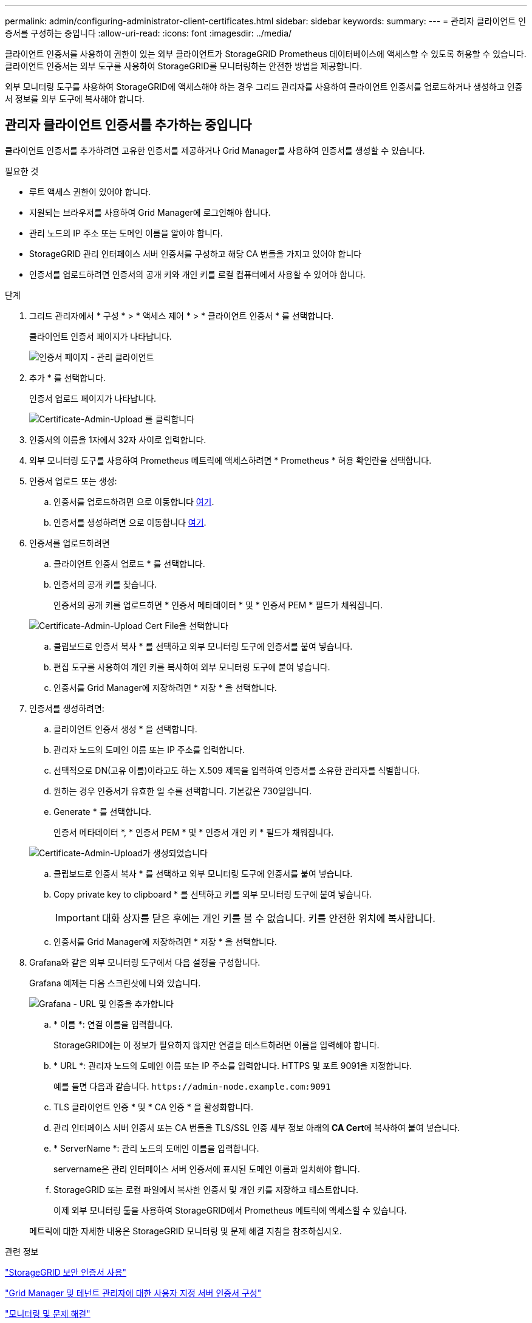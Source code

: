 ---
permalink: admin/configuring-administrator-client-certificates.html 
sidebar: sidebar 
keywords:  
summary:  
---
= 관리자 클라이언트 인증서를 구성하는 중입니다
:allow-uri-read: 
:icons: font
:imagesdir: ../media/


[role="lead"]
클라이언트 인증서를 사용하여 권한이 있는 외부 클라이언트가 StorageGRID Prometheus 데이터베이스에 액세스할 수 있도록 허용할 수 있습니다. 클라이언트 인증서는 외부 도구를 사용하여 StorageGRID를 모니터링하는 안전한 방법을 제공합니다.

외부 모니터링 도구를 사용하여 StorageGRID에 액세스해야 하는 경우 그리드 관리자를 사용하여 클라이언트 인증서를 업로드하거나 생성하고 인증서 정보를 외부 도구에 복사해야 합니다.



== 관리자 클라이언트 인증서를 추가하는 중입니다

클라이언트 인증서를 추가하려면 고유한 인증서를 제공하거나 Grid Manager를 사용하여 인증서를 생성할 수 있습니다.

.필요한 것
* 루트 액세스 권한이 있어야 합니다.
* 지원되는 브라우저를 사용하여 Grid Manager에 로그인해야 합니다.
* 관리 노드의 IP 주소 또는 도메인 이름을 알아야 합니다.
* StorageGRID 관리 인터페이스 서버 인증서를 구성하고 해당 CA 번들을 가지고 있어야 합니다
* 인증서를 업로드하려면 인증서의 공개 키와 개인 키를 로컬 컴퓨터에서 사용할 수 있어야 합니다.


.단계
. 그리드 관리자에서 * 구성 * > * 액세스 제어 * > * 클라이언트 인증서 * 를 선택합니다.
+
클라이언트 인증서 페이지가 나타납니다.

+
image::../media/certificates_page_admin_client.png[인증서 페이지 - 관리 클라이언트]

. 추가 * 를 선택합니다.
+
인증서 업로드 페이지가 나타납니다.

+
image::../media/certificate_admin_upload.png[Certificate-Admin-Upload 를 클릭합니다]

. 인증서의 이름을 1자에서 32자 사이로 입력합니다.
. 외부 모니터링 도구를 사용하여 Prometheus 메트릭에 액세스하려면 * Prometheus * 허용 확인란을 선택합니다.
. 인증서 업로드 또는 생성:
+
.. 인증서를 업로드하려면 으로 이동합니다 <<upload_cert,여기>>.
.. 인증서를 생성하려면 으로 이동합니다 <<generate_cert,여기>>.


. [[upload_cert]] 인증서를 업로드하려면
+
.. 클라이언트 인증서 업로드 * 를 선택합니다.
.. 인증서의 공개 키를 찾습니다.
+
인증서의 공개 키를 업로드하면 * 인증서 메타데이터 * 및 * 인증서 PEM * 필드가 채워집니다.

+
image::../media/certificate_admin_upload_cert_file.png[Certificate-Admin-Upload Cert File을 선택합니다]

.. 클립보드로 인증서 복사 * 를 선택하고 외부 모니터링 도구에 인증서를 붙여 넣습니다.
.. 편집 도구를 사용하여 개인 키를 복사하여 외부 모니터링 도구에 붙여 넣습니다.
.. 인증서를 Grid Manager에 저장하려면 * 저장 * 을 선택합니다.


. [[generate_cert]] 인증서를 생성하려면:
+
.. 클라이언트 인증서 생성 * 을 선택합니다.
.. 관리자 노드의 도메인 이름 또는 IP 주소를 입력합니다.
.. 선택적으로 DN(고유 이름)이라고도 하는 X.509 제목을 입력하여 인증서를 소유한 관리자를 식별합니다.
.. 원하는 경우 인증서가 유효한 일 수를 선택합니다. 기본값은 730일입니다.
.. Generate * 를 선택합니다.
+
인증서 메타데이터 *, * 인증서 PEM * 및 * 인증서 개인 키 * 필드가 채워집니다.

+
image::../media/certificate_admin_upload_generated.png[Certificate-Admin-Upload가 생성되었습니다]

.. 클립보드로 인증서 복사 * 를 선택하고 외부 모니터링 도구에 인증서를 붙여 넣습니다.
.. Copy private key to clipboard * 를 선택하고 키를 외부 모니터링 도구에 붙여 넣습니다.
+

IMPORTANT: 대화 상자를 닫은 후에는 개인 키를 볼 수 없습니다. 키를 안전한 위치에 복사합니다.

.. 인증서를 Grid Manager에 저장하려면 * 저장 * 을 선택합니다.


. Grafana와 같은 외부 모니터링 도구에서 다음 설정을 구성합니다.
+
Grafana 예제는 다음 스크린샷에 나와 있습니다.

+
image::../media/grafana_add_url_and_auth.png[Grafana - URL 및 인증을 추가합니다]

+
.. * 이름 *: 연결 이름을 입력합니다.
+
StorageGRID에는 이 정보가 필요하지 않지만 연결을 테스트하려면 이름을 입력해야 합니다.

.. * URL *: 관리자 노드의 도메인 이름 또는 IP 주소를 입력합니다. HTTPS 및 포트 9091을 지정합니다.
+
예를 들면 다음과 같습니다. `+https://admin-node.example.com:9091+`

.. TLS 클라이언트 인증 * 및 * CA 인증 * 을 활성화합니다.
.. 관리 인터페이스 서버 인증서 또는 CA 번들을 TLS/SSL 인증 세부 정보 아래의** CA Cert**에 복사하여 붙여 넣습니다.
.. * ServerName *: 관리 노드의 도메인 이름을 입력합니다.
+
servername은 관리 인터페이스 서버 인증서에 표시된 도메인 이름과 일치해야 합니다.

.. StorageGRID 또는 로컬 파일에서 복사한 인증서 및 개인 키를 저장하고 테스트합니다.
+
이제 외부 모니터링 툴을 사용하여 StorageGRID에서 Prometheus 메트릭에 액세스할 수 있습니다.

+
메트릭에 대한 자세한 내용은 StorageGRID 모니터링 및 문제 해결 지침을 참조하십시오.





.관련 정보
link:using-storagegrid-security-certificates.html["StorageGRID 보안 인증서 사용"]

link:configuring-custom-server-certificate-for-grid-manager-tenant-manager.html["Grid Manager 및 테넌트 관리자에 대한 사용자 지정 서버 인증서 구성"]

link:../monitor/index.html["모니터링 및 문제 해결"]



== 관리자 클라이언트 인증서를 편집하는 중입니다

인증서를 편집하여 이름을 변경하거나, Prometheus 액세스를 활성화 또는 비활성화하거나, 현재 인증서가 만료되면 새 인증서를 업로드할 수 있습니다.

.필요한 것
* 루트 액세스 권한이 있어야 합니다.
* 지원되는 브라우저를 사용하여 Grid Manager에 로그인해야 합니다.
* 관리 노드의 IP 주소 또는 도메인 이름을 알아야 합니다.
* 새 인증서 및 개인 키를 업로드하려면 로컬 컴퓨터에서 사용할 수 있어야 합니다.


.단계
. 구성 * > * 액세스 제어 * > * 클라이언트 인증서 * 를 선택합니다.
+
클라이언트 인증서 페이지가 나타납니다. 기존 인증서가 나열됩니다.

+
인증서 만료 날짜가 표에 나열되어 있습니다. 인증서가 곧 만료되거나 이미 만료된 경우 테이블에 메시지가 나타나고 경고가 트리거됩니다.

+
image::../media/certificate_admin_list.png[Certificate-Admin-List를 선택합니다]

. 편집할 인증서 왼쪽에 있는 라디오 단추를 선택합니다.
. 편집 * 을 선택합니다.
+
인증서 편집 대화 상자가 나타납니다.

+
image::../media/certificate_admin_edit.png[Certificate-Admin-Edit를 선택합니다]

. 원하는 대로 인증서를 변경합니다.
. 인증서를 Grid Manager에 저장하려면 * 저장 * 을 선택합니다.
. 새 인증서를 업로드한 경우:
+
.. 외부 모니터링 도구에 인증서를 붙여넣으려면 * 클립보드로 인증서 복사 * 를 선택합니다.
.. 편집 도구를 사용하여 새 개인 키를 복사하여 외부 모니터링 도구에 붙여 넣습니다.
.. 외부 모니터링 도구에서 인증서와 개인 키를 저장하고 테스트합니다.


. 새 인증서를 생성한 경우:
+
.. 외부 모니터링 도구에 인증서를 붙여넣으려면 * 클립보드로 인증서 복사 * 를 선택합니다.
.. 인증서를 외부 모니터링 도구에 붙여넣으려면 * 클립보드로 개인 키 복사 * 를 선택합니다.
+

IMPORTANT: 대화 상자를 닫은 후에는 개인 키를 보거나 복사할 수 없습니다. 키를 안전한 위치에 복사합니다.

.. 외부 모니터링 도구에서 인증서와 개인 키를 저장하고 테스트합니다.






== 관리자 클라이언트 인증서를 제거하는 중입니다

인증서가 더 이상 필요하지 않으면 제거할 수 있습니다.

.필요한 것
* 루트 액세스 권한이 있어야 합니다.
* 지원되는 브라우저를 사용하여 Grid Manager에 로그인해야 합니다.


.단계
. 구성 * > * 액세스 제어 * > * 클라이언트 인증서 * 를 선택합니다.
+
클라이언트 인증서 페이지가 나타납니다. 기존 인증서가 나열됩니다.

+
image::../media/certificate_admin_list.png[Certificate-Admin-List를 선택합니다]

. 제거할 인증서 왼쪽에 있는 라디오 단추를 선택합니다.
. 제거 * 를 선택합니다.
+
확인 대화 상자가 나타납니다.

+
image::../media/certificate_confirm_delete.png[인증서 - 삭제를 확인합니다]

. OK * 를 선택합니다.
+
인증서가 제거됩니다.


